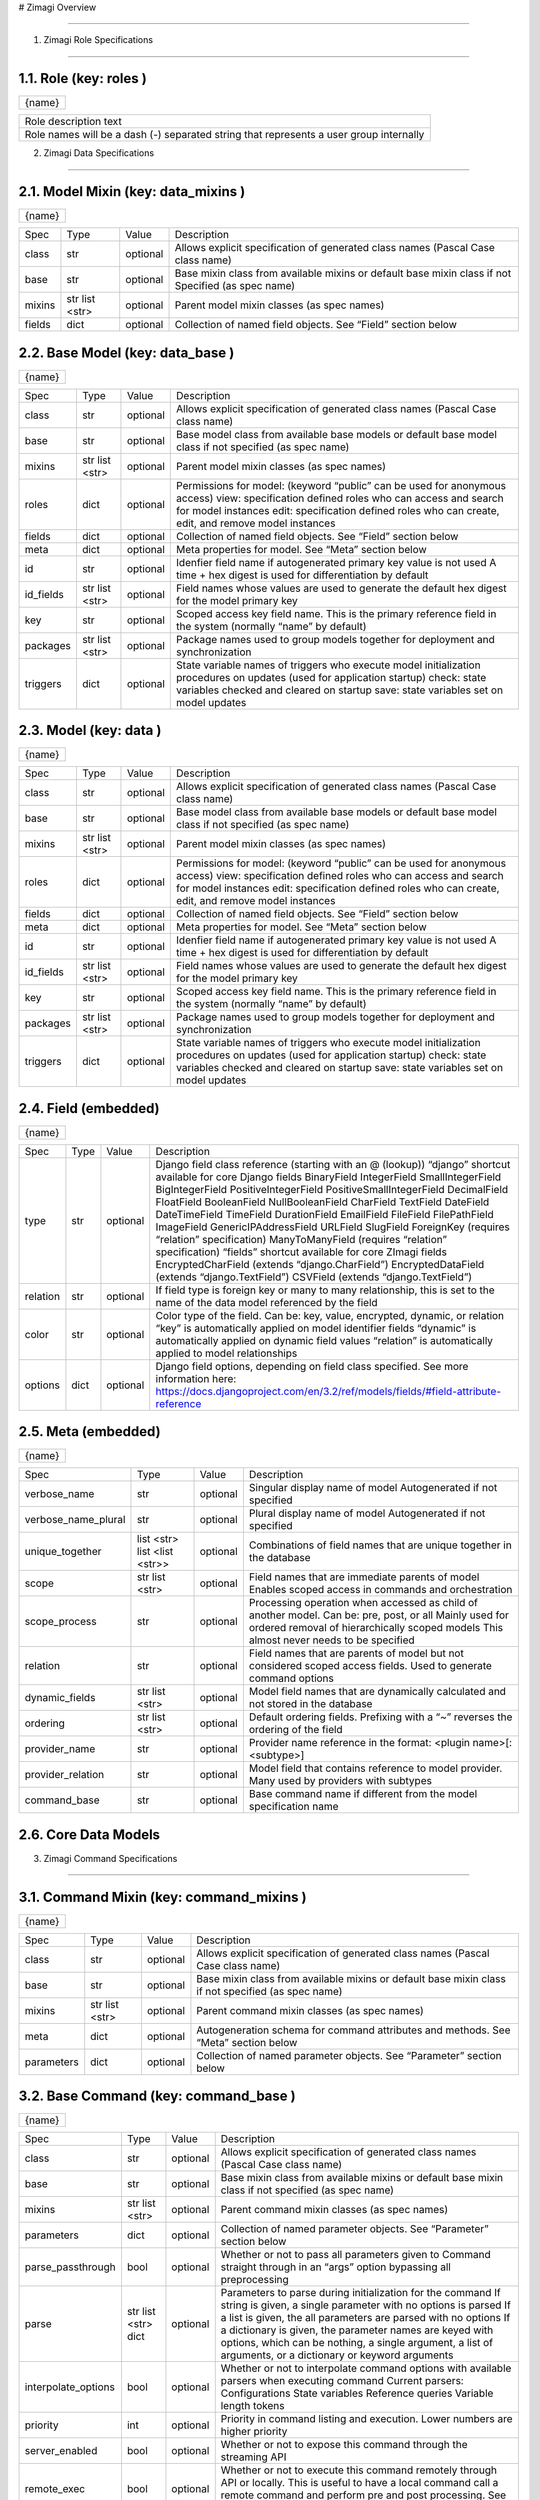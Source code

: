 # Zimagi   Overview

*****************

.. image:: ./kix.7ft3utqvnd8j.png



1. Zimagi   Role Specifications

*********************************

1.1.   Role  (key:  roles )
===========================

+--------+
| {name} |
+--------+

+----------------------------------------------------------------------------------------+
| Role description text                                                                  |
+----------------------------------------------------------------------------------------+
| Role names will be a dash (-) separated string that represents a user group internally |
+----------------------------------------------------------------------------------------+

2.   Zimagi   Data Specifications

*********************************

.. image:: ./kix.u09pexpvp3a8.png


2.1.   Model Mixin  (key:  data_mixins )
========================================

+--------+
| {name} |
+--------+

+--------+------------+----------+----------------------------------------------------------------------------+
| Spec   | Type       | Value    | Description                                                                |
+--------+------------+----------+----------------------------------------------------------------------------+
| class  | str        | optional | Allows explicit specification of generated class names                     |
|        |            |          | (Pascal Case class name)                                                   |
+--------+------------+----------+----------------------------------------------------------------------------+
| base   | str        | optional | Base mixin class from available mixins or default base mixin class if not  |
|        |            |          | Specified (as spec name)                                                   |
+--------+------------+----------+----------------------------------------------------------------------------+
| mixins | str        | optional | Parent model mixin classes (as spec names)                                 |
|        | list <str> |          |                                                                            |
+--------+------------+----------+----------------------------------------------------------------------------+
| fields | dict       | optional | Collection of named field objects.  See “Field” section below              |
+--------+------------+----------+----------------------------------------------------------------------------+



2.2.   Base Model  (key:  data_base )
=====================================

+--------+
| {name} |
+--------+

+-----------+------------+----------+--------------------------------------------------------------------+
| Spec      | Type       | Value    | Description                                                        |
+-----------+------------+----------+--------------------------------------------------------------------+
| class     | str        | optional | Allows explicit specification of generated class names             |
|           |            |          | (Pascal Case class name)                                           |
+-----------+------------+----------+--------------------------------------------------------------------+
| base      | str        | optional | Base model class from available base models or default base        |
|           |            |          | model class if not specified (as spec name)                        |
+-----------+------------+----------+--------------------------------------------------------------------+
| mixins    | str        | optional | Parent model mixin classes (as spec names)                         |
|           | list <str> |          |                                                                    |
+-----------+------------+----------+--------------------------------------------------------------------+
| roles     | dict       | optional | Permissions for model:                                             |
|           |            |          | (keyword “public” can be used for anonymous access)                |
|           |            |          | view: specification defined roles who can access and               |
|           |            |          | search for model instances                                         |
|           |            |          | edit: specification defined roles who can create, edit,            |
|           |            |          | and remove model instances                                         |
+-----------+------------+----------+--------------------------------------------------------------------+
| fields    | dict       | optional | Collection of named field objects.  See “Field” section below      |
+-----------+------------+----------+--------------------------------------------------------------------+
| meta      | dict       | optional | Meta properties for model.  See “Meta” section below               |
+-----------+------------+----------+--------------------------------------------------------------------+
| id        | str        | optional | Idenfier field name if autogenerated primary key value is not used |
|           |            |          | A time + hex digest is used for differentiation by default         |
+-----------+------------+----------+--------------------------------------------------------------------+
| id_fields | str        | optional | Field names whose values are used to generate the default hex      |
|           | list <str> |          | digest for the model primary key                                   |
+-----------+------------+----------+--------------------------------------------------------------------+
| key       | str        | optional | Scoped access key field name.  This is the primary reference field |
|           |            |          | in the system (normally “name” by default)                         |
+-----------+------------+----------+--------------------------------------------------------------------+
| packages  | str        | optional | Package names used to group models together for deployment         |
|           | list <str> |          | and synchronization                                                |
+-----------+------------+----------+--------------------------------------------------------------------+
| triggers  | dict       | optional | State variable names of triggers who execute model initialization  |
|           |            |          | procedures on updates (used for application startup)               |
|           |            |          | check: state variables checked and cleared on startup              |
|           |            |          | save: state variables set on model updates                         |
+-----------+------------+----------+--------------------------------------------------------------------+


2.3.   Model  (key:  data )
===========================

+--------+
| {name} |
+--------+

+-----------+------------+----------+--------------------------------------------------------------------+
| Spec      | Type       | Value    | Description                                                        |
+-----------+------------+----------+--------------------------------------------------------------------+
| class     | str        | optional | Allows explicit specification of generated class names             |
|           |            |          | (Pascal Case class name)                                           |
+-----------+------------+----------+--------------------------------------------------------------------+
| base      | str        | optional | Base model class from available base models or default base        |
|           |            |          | model class if not specified (as spec name)                        |
+-----------+------------+----------+--------------------------------------------------------------------+
| mixins    | str        | optional | Parent model mixin classes (as spec names)                         |
|           | list <str> |          |                                                                    |
+-----------+------------+----------+--------------------------------------------------------------------+
| roles     | dict       | optional | Permissions for model:                                             |
|           |            |          | (keyword “public” can be used for anonymous access)                |
|           |            |          | view: specification defined roles who can access and               |
|           |            |          | search for model instances                                         |
|           |            |          | edit: specification defined roles who can create, edit,            |
|           |            |          | and remove model instances                                         |
+-----------+------------+----------+--------------------------------------------------------------------+
| fields    | dict       | optional | Collection of named field objects.  See “Field” section below      |
+-----------+------------+----------+--------------------------------------------------------------------+
| meta      | dict       | optional | Meta properties for model.  See “Meta” section below               |
+-----------+------------+----------+--------------------------------------------------------------------+
| id        | str        | optional | Idenfier field name if autogenerated primary key value is not used |
|           |            |          | A time + hex digest is used for differentiation by default         |
+-----------+------------+----------+--------------------------------------------------------------------+
| id_fields | str        | optional | Field names whose values are used to generate the default hex      |
|           | list <str> |          | digest for the model primary key                                   |
+-----------+------------+----------+--------------------------------------------------------------------+
| key       | str        | optional | Scoped access key field name.  This is the primary reference field |
|           |            |          | in the system (normally “name” by default)                         |
+-----------+------------+----------+--------------------------------------------------------------------+
| packages  | str        | optional | Package names used to group models together for deployment         |
|           | list <str> |          | and synchronization                                                |
+-----------+------------+----------+--------------------------------------------------------------------+
| triggers  | dict       | optional | State variable names of triggers who execute model initialization  |
|           |            |          | procedures on updates (used for application startup)               |
|           |            |          | check: state variables checked and cleared on startup              |
|           |            |          | save: state variables set on model updates                         |
+-----------+------------+----------+--------------------------------------------------------------------+


2.4.   Field  (embedded)
========================

+--------+
| {name} |
+--------+

+----------+------+----------+---------------------------------------------------------------------------------------------------------------+
| Spec     | Type | Value    | Description                                                                                                   |
+----------+------+----------+---------------------------------------------------------------------------------------------------------------+
| type     | str  | optional | Django field class reference (starting with an @ (lookup))                                                    |
|          |      |          | “django” shortcut available for core Django fields                                                            |
|          |      |          | BinaryField                                                                                                   |
|          |      |          | IntegerField                                                                                                  |
|          |      |          | SmallIntegerField                                                                                             |
|          |      |          | BigIntegerField                                                                                               |
|          |      |          | PositiveIntegerField                                                                                          |
|          |      |          | PositiveSmallIntegerField                                                                                     |
|          |      |          | DecimalField                                                                                                  |
|          |      |          | FloatField                                                                                                    |
|          |      |          | BooleanField                                                                                                  |
|          |      |          | NullBooleanField                                                                                              |
|          |      |          | CharField                                                                                                     |
|          |      |          | TextField                                                                                                     |
|          |      |          | DateField                                                                                                     |
|          |      |          | DateTimeField                                                                                                 |
|          |      |          | TimeField                                                                                                     |
|          |      |          | DurationField                                                                                                 |
|          |      |          | EmailField                                                                                                    |
|          |      |          | FileField                                                                                                     |
|          |      |          | FilePathField                                                                                                 |
|          |      |          | ImageField                                                                                                    |
|          |      |          | GenericIPAddressField                                                                                         |
|          |      |          | URLField                                                                                                      |
|          |      |          | SlugField                                                                                                     |
|          |      |          | ForeignKey (requires “relation” specification)                                                                |
|          |      |          | ManyToManyField (requires “relation” specification)                                                           |
|          |      |          | “fields” shortcut available for core ZImagi fields                                                            |
|          |      |          | EncryptedCharField (extends “django.CharField”)                                                               |
|          |      |          | EncryptedDataField (extends “django.TextField”)                                                               |
|          |      |          | CSVField (extends “django.TextField”)                                                                         |
+----------+------+----------+---------------------------------------------------------------------------------------------------------------+
| relation | str  | optional | If field type is foreign key or many to many relationship, this is set to                                     |
|          |      |          | the name of the data model referenced by the field                                                            |
+----------+------+----------+---------------------------------------------------------------------------------------------------------------+
| color    | str  | optional | Color type of the field.  Can be: key, value, encrypted, dynamic,                                             |
|          |      |          | or relation                                                                                                   |
|          |      |          | “key” is automatically applied on model identifier fields                                                     |
|          |      |          | “dynamic” is automatically applied on dynamic field values                                                    |
|          |      |          | “relation” is automatically applied to model relationships                                                    |
+----------+------+----------+---------------------------------------------------------------------------------------------------------------+
| options  | dict | optional | Django field options, depending on field class specified.                                                     |
|          |      |          | See more information here: https://docs.djangoproject.com/en/3.2/ref/models/fields/#field-attribute-reference |
+----------+------+----------+---------------------------------------------------------------------------------------------------------------+


2.5.   Meta  (embedded)
=======================

+--------+
| {name} |
+--------+

+---------------------+-------------------+----------+------------------------------------------------------------------------------------------+
| Spec                | Type              | Value    | Description                                                                              |
+---------------------+-------------------+----------+------------------------------------------------------------------------------------------+
| verbose_name        | str               | optional | Singular display name of model                                                           |
|                     |                   |          | Autogenerated if not specified                                                           |
+---------------------+-------------------+----------+------------------------------------------------------------------------------------------+
| verbose_name_plural | str               | optional | Plural display name of model                                                             |
|                     |                   |          | Autogenerated if not specified                                                           |
+---------------------+-------------------+----------+------------------------------------------------------------------------------------------+
| unique_together     | list <str>        | optional | Combinations of field names that are unique                                              |
|                     | list <list <str>> |          | together in the database                                                                 |
+---------------------+-------------------+----------+------------------------------------------------------------------------------------------+
| scope               | str               | optional | Field names that are immediate parents of model                                          |
|                     | list <str>        |          | Enables scoped access in commands and orchestration                                      |
+---------------------+-------------------+----------+------------------------------------------------------------------------------------------+
| scope_process       | str               | optional | Processing operation when accessed as child of another model.  Can be: pre, post, or all |
|                     |                   |          | Mainly used for ordered removal of hierarchically                                        |
|                     |                   |          | scoped models                                                                            |
|                     |                   |          | This almost never needs to be specified                                                  |
+---------------------+-------------------+----------+------------------------------------------------------------------------------------------+
| relation            | str               | optional | Field names that are parents of model but not considered                                 |
|                     |                   |          | scoped access fields.  Used to generate command options                                  |
+---------------------+-------------------+----------+------------------------------------------------------------------------------------------+
| dynamic_fields      | str               | optional | Model field names that are dynamically calculated and not                                |
|                     | list <str>        |          | stored in the database                                                                   |
+---------------------+-------------------+----------+------------------------------------------------------------------------------------------+
| ordering            | str               | optional | Default ordering fields.  Prefixing with a “~”                                           |
|                     | list <str>        |          | reverses the ordering of the field                                                       |
+---------------------+-------------------+----------+------------------------------------------------------------------------------------------+
| provider_name       | str               | optional | Provider name reference in the format:                                                   |
|                     |                   |          | <plugin name>[:<subtype>]                                                                |
+---------------------+-------------------+----------+------------------------------------------------------------------------------------------+
| provider_relation   | str               | optional | Model field that contains reference to model provider.                                   |
|                     |                   |          | Many used by providers with subtypes                                                     |
+---------------------+-------------------+----------+------------------------------------------------------------------------------------------+
| command_base        | str               | optional | Base command name if different from the                                                  |
|                     |                   |          | model specification name                                                                 |
+---------------------+-------------------+----------+------------------------------------------------------------------------------------------+


2.6.  Core  Data Models
=======================

.. image:: ./kix.6og5zbx0ctt.png





3. Zimagi   Command Specifications

************************************

.. image:: ./kix.fws49h5c5sbl.png






3.1.   Command Mixin  (key:  command_mixins )
=============================================

+--------+
| {name} |
+--------+

+------------+------------+----------+---------------------------------------------------------------+
| Spec       | Type       | Value    | Description                                                   |
+------------+------------+----------+---------------------------------------------------------------+
| class      | str        | optional | Allows explicit specification of generated class names        |
|            |            |          | (Pascal Case class name)                                      |
+------------+------------+----------+---------------------------------------------------------------+
| base       | str        | optional | Base mixin class from available mixins or default base mixin  |
|            |            |          | class if not specified (as spec name)                         |
+------------+------------+----------+---------------------------------------------------------------+
| mixins     | str        | optional | Parent command mixin classes (as spec names)                  |
|            | list <str> |          |                                                               |
+------------+------------+----------+---------------------------------------------------------------+
| meta       | dict       | optional | Autogeneration schema for command attributes and              |
|            |            |          | methods.  See “Meta” section below                            |
+------------+------------+----------+---------------------------------------------------------------+
| parameters | dict       | optional | Collection of named parameter objects.                        |
|            |            |          | See “Parameter” section below                                 |
+------------+------------+----------+---------------------------------------------------------------+


3.2.   Base Command   (key:  command_base )
===========================================

+--------+
| {name} |
+--------+

+---------------------+------------+----------+----------------------------------------------------------+
| Spec                | Type       | Value    | Description                                              |
+---------------------+------------+----------+----------------------------------------------------------+
| class               | str        | optional | Allows explicit specification of generated class names   |
|                     |            |          | (Pascal Case class name)                                 |
+---------------------+------------+----------+----------------------------------------------------------+
| base                | str        | optional | Base mixin class from available mixins or default base   |
|                     |            |          | mixin class if not specified (as spec name)              |
+---------------------+------------+----------+----------------------------------------------------------+
| mixins              | str        | optional | Parent command mixin classes (as spec names)             |
|                     | list <str> |          |                                                          |
+---------------------+------------+----------+----------------------------------------------------------+
| parameters          | dict       | optional | Collection of named parameter objects.                   |
|                     |            |          | See “Parameter” section below                            |
+---------------------+------------+----------+----------------------------------------------------------+
| parse_passthrough   | bool       | optional | Whether or not to pass all parameters given to           |
|                     |            |          | Command straight through in an “args” option             |
|                     |            |          | bypassing all preprocessing                              |
+---------------------+------------+----------+----------------------------------------------------------+
| parse               | str        | optional | Parameters to parse during initialization for the        |
|                     | list <str> |          | command                                                  |
|                     | dict       |          | If string is given, a single parameter with no           |
|                     |            |          | options is parsed                                        |
|                     |            |          | If a list is given, the all parameters are parsed        |
|                     |            |          | with no options                                          |
|                     |            |          | If a dictionary is given, the parameter names            |
|                     |            |          | are keyed with options, which can be nothing,            |
|                     |            |          | a single argument, a list of arguments, or a             |
|                     |            |          | dictionary or keyword arguments                          |
+---------------------+------------+----------+----------------------------------------------------------+
| interpolate_options | bool       | optional | Whether or not to interpolate command options with       |
|                     |            |          | available parsers when executing command                 |
|                     |            |          | Current parsers:                                         |
|                     |            |          | Configurations                                           |
|                     |            |          | State variables                                          |
|                     |            |          | Reference queries                                        |
|                     |            |          | Variable length tokens                                   |
+---------------------+------------+----------+----------------------------------------------------------+
| priority            | int        | optional | Priority in command listing and execution. Lower         |
|                     |            |          | numbers are higher priority                              |
+---------------------+------------+----------+----------------------------------------------------------+
| server_enabled      | bool       | optional | Whether or not to expose this command through the        |
|                     |            |          | streaming API                                            |
+---------------------+------------+----------+----------------------------------------------------------+
| remote_exec         | bool       | optional | Whether or not to execute this command remotely          |
|                     |            |          | through API or locally.  This is useful to have a local  |
|                     |            |          | command call a remote command and perform pre and        |
|                     |            |          | post processing.                                         |
|                     |            |          | See “version” command for example usage                  |
+---------------------+------------+----------+----------------------------------------------------------+
| groups_allowed      | str        | optional | User group access.  Users must be a member of the        |
|                     | list <str> |          | specified groups to execute commands                     |
|                     |            |          | If set to “false”, access check is disabled.             |
|                     |            |          | See “task” command for example                           |
|                     |            |          | If empty list is given only admin group can              |
|                     |            |          | access                                                   |
+---------------------+------------+----------+----------------------------------------------------------+
| confirm             | bool       | optional | Whether or not to display a confirmation prompt when     |
|                     |            |          | executing                                                |
+---------------------+------------+----------+----------------------------------------------------------+
| display_header      | bool       | optional | Whether or not to display the standard command output    |
|                     |            |          | header message before command output                     |
+---------------------+------------+----------+----------------------------------------------------------+


3.3.   Command   (key:  command[:{parent}:...] )
================================================

+--------+
| {name} |
+--------+

+---------------------+------------+----------+----------------------------------------------------------+
| Spec                | Type       | Value    | Description                                              |
+---------------------+------------+----------+----------------------------------------------------------+
| class               | str        | optional | Allows explicit specification of generated class names   |
|                     |            |          | (Pascal Case class name)                                 |
+---------------------+------------+----------+----------------------------------------------------------+
| base                | str        | optional | Base mixin class from available mixins or default base   |
|                     |            |          | mixin class if not specified (as spec name)              |
+---------------------+------------+----------+----------------------------------------------------------+
| mixins              | str        | optional | Parent command mixin classes (as spec names)             |
|                     | list <str> |          |                                                          |
+---------------------+------------+----------+----------------------------------------------------------+
| resource            | str        | optional | Data model specification name ro generate a resource     |
|                     |            |          | command set at current location in command tree          |
+---------------------+------------+----------+----------------------------------------------------------+
| parameters          | dict       | optional | Collection of named parameter objects.                   |
|                     |            |          | See “Parameter” section below                            |
+---------------------+------------+----------+----------------------------------------------------------+
| parse_passthrough   | bool       | optional | Whether or not to pass all parameters given to           |
|                     |            |          | Command straight through in an “args” option             |
|                     |            |          | bypassing all preprocessing                              |
+---------------------+------------+----------+----------------------------------------------------------+
| parse               | str        | optional | Parameters to parse during initialization for the        |
|                     | list <str> |          | command                                                  |
|                     | dict       |          | If string is given, a single parameter with no           |
|                     |            |          | options is parsed                                        |
|                     |            |          | If a list is given, the all parameters are parsed        |
|                     |            |          | with no options                                          |
|                     |            |          | If a dictionary is given, the parameter names            |
|                     |            |          | are keyed with options, which can be nothing,            |
|                     |            |          | a single argument, a list of arguments, or a             |
|                     |            |          | dictionary or keyword arguments                          |
+---------------------+------------+----------+----------------------------------------------------------+
| interpolate_options | bool       | optional | Whether or not to interpolate command options with       |
|                     |            |          | available parsers when executing command                 |
|                     |            |          | Current parsers:                                         |
|                     |            |          | Configurations                                           |
|                     |            |          | State variables                                          |
|                     |            |          | Reference queries                                        |
|                     |            |          | Variable length tokens                                   |
+---------------------+------------+----------+----------------------------------------------------------+
| priority            | int        | optional | Priority in command listing and execution. Lower         |
|                     |            |          | numbers are higher priority                              |
+---------------------+------------+----------+----------------------------------------------------------+
| server_enabled      | bool       | optional | Whether or not to expose this command through the        |
|                     |            |          | streaming API                                            |
+---------------------+------------+----------+----------------------------------------------------------+
| remote_exec         | bool       | optional | Whether or not to execute this command remotely          |
|                     |            |          | through API or locally.  This is useful to have a local  |
|                     |            |          | command call a remote command and perform pre and        |
|                     |            |          | post processing.                                         |
|                     |            |          | See “version” command for example usage                  |
+---------------------+------------+----------+----------------------------------------------------------+
| groups_allowed      | str        | optional | User group access.  Users must be a member of the        |
|                     | list <str> |          | specified groups to execute commands                     |
|                     |            |          | If set to “false”, access check is disabled.             |
|                     |            |          | See “task” command for example                           |
|                     |            |          | If empty list is given only admin group can              |
|                     |            |          | access                                                   |
+---------------------+------------+----------+----------------------------------------------------------+
| confirm             | bool       | optional | Whether or not to display a confirmation prompt when     |
|                     |            |          | executing                                                |
+---------------------+------------+----------+----------------------------------------------------------+
| display_header      | bool       | optional | Whether or not to display the standard command output    |
|                     |            |          | header message before command output                     |
+---------------------+------------+----------+----------------------------------------------------------+


3.4.   Meta  (embedded)
=======================

+--------+
| {name} |
+--------+

+-----------------+------+----------+------------------------------------------------------------------------+
| Spec            | Type | Value    | Description                                                            |
+-----------------+------+----------+------------------------------------------------------------------------+
| data            | str  | optional | Specification name for referenced data model, used to autogenerate     |
|                 |      |          | attributes and methods on the command for working with the data model  |
|                 |      |          | If “null” is given, then no data model related autogeneration          |
+-----------------+------+----------+------------------------------------------------------------------------+
| provider        | bool | optional | Whether or not to generate provider related attributes and methods for |
|                 |      |          | this data model on the command                                         |
+-----------------+------+----------+------------------------------------------------------------------------+
| provider_config | bool | optional | Whether or not to allow configuration lookup of the provider parameter |
|                 |      |          | when it is not explicitly specified                                    |
+-----------------+------+----------+------------------------------------------------------------------------+
| priority        | int  | optional | Priority in command model facade initialization. Lower numbers are     |
|                 |      |          | higher priority                                                        |
+-----------------+------+----------+------------------------------------------------------------------------+
| name_default    | str  | optional | Default data model name command attribute used when name is not        |
|                 |      |          | explicitly specified                                                   |
+-----------------+------+----------+------------------------------------------------------------------------+
| default         | str  | optional | Plugin provider default when not explicitly specified                  |
+-----------------+------+----------+------------------------------------------------------------------------+


3.5.   Parameter  (embedded)
============================

+--------+
| {name} |
+--------+

+------------------+------------+----------+-------------------------------------------------------------------------+
| Spec             | Type       | Value    | Description                                                             |
+------------------+------------+----------+-------------------------------------------------------------------------+
| parser           | str        | optional | Parameter parser.  Can be: flag, variable, variables, or fields         |
|                  |            |          | (key value pairs)                                                       |
+------------------+------------+----------+-------------------------------------------------------------------------+
| type             | str        | optional | Internal data type.  Can be: str, int, float, or bool                   |
+------------------+------------+----------+-------------------------------------------------------------------------+
| optional         | str        | optional | Whether or not this parameter is optional to the command.               |
|                  | bool       |          | If “true”, then parameter is added as an optional argument              |
|                  |            |          | If “false”, then parameter is required as an argument                   |
|                  |            |          | If a dashed identifier, parameter is added as optional                  |
+------------------+------------+----------+-------------------------------------------------------------------------+
| choices          | list <str> | optional | Available choices for the parameter                                     |
|                  | dict       |          | If list given then elements are both values and labels                  |
|                  |            |          | If dictionary given, keys are values and values are labels              |
+------------------+------------+----------+-------------------------------------------------------------------------+
| default          | *          | optional | Default parameter value if not specified                                |
+------------------+------------+----------+-------------------------------------------------------------------------+
| default_callback | str        | optional | Command method callback to execute instead of specifying default.       |
|                  |            |          | Allows for dynamic default variables depending on state                 |
+------------------+------------+----------+-------------------------------------------------------------------------+
| help             | str        | optional | Parameter help message.  Internally combined with default to get        |
|                  |            |          | final rendered form                                                     |
+------------------+------------+----------+-------------------------------------------------------------------------+
| value_label      | str        | optional | Value label for use with variable and variables parsers in help         |
|                  |            |          | information                                                             |
+------------------+------------+----------+-------------------------------------------------------------------------+
| help_callback    | str        | optional | Command method callback to generate help string                         |
|                  |            |          | This is only valid on the “fields” parameter parser                     |
+------------------+------------+----------+-------------------------------------------------------------------------+
| callback_args    | list <*>   | optional | Argument list to pass to the parameter help callback if specified       |
+------------------+------------+----------+-------------------------------------------------------------------------+
| callback_options | dict       | optional | Keyword parameters to pass to the parameter help callback if specified  |
+------------------+------------+----------+-------------------------------------------------------------------------+
| data             | str        | optional | Data specification name for related model to generate provider related  |
|                  |            |          | Help information for “fields” parameter parser.                         |
|                  |            |          | This should pretty much never need to be used                           |
+------------------+------------+----------+-------------------------------------------------------------------------+


3.6.  Core  Commands
====================

.. image:: ./kix.vsnbgztpsc6x.png



4. Provider Mixin

***********************************

.. image:: ./kix.tpls2u9qapt1.png








4.1.   Provider Mixin  (key:  plugin_mixins )
=============================================

+--------+
| {name} |
+--------+

+-------------+------------+----------+---------------------------------------------------------------+
| Spec        | Type       | Value    | Description                                                   |
+-------------+------------+----------+---------------------------------------------------------------+
| class       | str        | optional | Allows explicit specification of generated class names        |
|             |            |          | (Pascal Case class name)                                      |
+-------------+------------+----------+---------------------------------------------------------------+
| base        | str        | optional | Base mixin class from available mixins or default base mixin  |
|             |            |          | class if not specified (as spec name)                         |
+-------------+------------+----------+---------------------------------------------------------------+
| mixins      | str        | optional | Parent provider mixin classes (as spec names)                 |
|             | list <str> |          |                                                               |
+-------------+------------+----------+---------------------------------------------------------------+
| requirement | dict       | optional | Collection of required named configuration objects.           |
|             |            |          | See “Configuration” section below                             |
+-------------+------------+----------+---------------------------------------------------------------+
| option      | dict       | optional | Collection of optional named configuration objects.           |
|             |            |          | See “Configuration” section below                             |
+-------------+------------+----------+---------------------------------------------------------------+
| interface   | dict       | optional | Collection of methods to be implemented by providers of       |
|             |            |          | a base plugin.  See “Method” section below                    |
+-------------+------------+----------+---------------------------------------------------------------+

*IMPORTANT:* **Base mixins can add related specifications**

4.2.   Base Provider  (key:  plugin )
=====================================

+--------+
| {name} |
+--------+

+-------------+------------+----------+---------------------------------------------------------+
| Spec        | Type       | Value    | Description                                             |
+-------------+------------+----------+---------------------------------------------------------+
| base        | str        | optional | Base provider class from available provider or default  |
|             |            |          | base provider class if not specified (as spec name)     |
+-------------+------------+----------+---------------------------------------------------------+
| mixins      | str        | optional | Parent provider mixin classes (as spec names)           |
|             | list <str> |          |                                                         |
+-------------+------------+----------+---------------------------------------------------------+
| requirement | dict       | optional | Collection of required named configuration objects.     |
|             |            |          | See “Configuration” section below                       |
+-------------+------------+----------+---------------------------------------------------------+
| option      | dict       | optional | Collection of optional named configuration objects.     |
|             |            |          | See “Configuration” section below                       |
+-------------+------------+----------+---------------------------------------------------------+
| interface   | dict       | optional | Collection of methods to be implemented by providers of |
|             |            |          | a base plugin.  See “Method” section below              |
+-------------+------------+----------+---------------------------------------------------------+
| data        | str        | optional | Data model specification name when deriving from the    |
|             |            |          | base “data” plugin provider                             |
+-------------+------------+----------+---------------------------------------------------------+
| store_lock  | str        | optional | Database mutex name to use when storing system data.    |
|             |            |          | This prevents multiple saves from happening at the same |
|             |            |          | time across the system                                  |
+-------------+------------+----------+---------------------------------------------------------+
| subtypes    | dict       | optional | Collection of related base provider implementations     |
|             |            |          | See “Base Provider” section (this one right here!)      |
|             |            |          | This specification is only applicable when base         |
|             |            |          | plugin is “meta”                                        |
+-------------+------------+----------+---------------------------------------------------------+
| providers   | dict       | optional | Collection of provider implementations for the plugin.  |
|             |            |          | See “Provider” section below                            |
|             |            |          | If base is “meta”, then the primary key is the          |
|             |            |          | name of the provider with secondary keys for            |
|             |            |          | all defined subtypes under provider                     |
|             |            |          | Provider name may have a value of “null”, in            |
|             |            |          | which casea generic provider is generated               |
+-------------+------------+----------+---------------------------------------------------------+

*IMPORTANT:* **Base providers and mixins can add related specifications**


4.3.   Provider  (embedded)
===========================

+--------+---------------------------------------------------------------------------+
| {name} | Value can be “**null**”, in which the method is generated in generic form |
+--------+---------------------------------------------------------------------------+

+-------------+------------+----------+---------------------------------------------------------+
| Spec        | Type       | Value    | Description                                             |
+-------------+------------+----------+---------------------------------------------------------+
| base        | str        | optional | Base provider class from available provider or default  |
|             |            |          | base provider class if not specified (as spec name)     |
+-------------+------------+----------+---------------------------------------------------------+
| mixins      | str        | optional | Parent provider mixin classes (as spec names)           |
|             | list <str> |          |                                                         |
+-------------+------------+----------+---------------------------------------------------------+
| requirement | dict       | optional | Collection of required named configuration objects.     |
|             |            |          | See “Configuration” section below                       |
+-------------+------------+----------+---------------------------------------------------------+
| option      | dict       | optional | Collection of optional named configuration objects.     |
|             |            |          | See “Configuration” section below                       |
+-------------+------------+----------+---------------------------------------------------------+

*IMPORTANT:* **Base providers and mixins can add related specifications**


4.4.   Configuration  (embedded)
================================

+--------+
| {name} |
+--------+

+-------------+------+----------+--------------------------------------------------------------------------+
| Spec        | Type | Value    | Description                                                              |
+-------------+------+----------+--------------------------------------------------------------------------+
| type        | str  | optional | Configuration data type.  Can be: str, int, float, bool, list, or dict   |
+-------------+------+----------+--------------------------------------------------------------------------+
| default     | *    | optional | Default configuration value if not specified                             |
+-------------+------+----------+--------------------------------------------------------------------------+
| help        | str  | optional | Help text for plugin provider configuration                              |
+-------------+------+----------+--------------------------------------------------------------------------+
| config_name | str  | optional | Configuration name of a default value to use when no value is specified  |
+-------------+------+----------+--------------------------------------------------------------------------+


4.5.   Method  (embedded)
=========================

+--------+---------------------------------------------------------------------------+
| {name} | Value can be “**null**”, in which the method is generated in generic form |
+--------+---------------------------------------------------------------------------+

+---------+------+----------+------------------------------------------------------------------------------------------------------------------------------------------------+
| Spec    | Type | Value    | Description                                                                                                                                    |
+---------+------+----------+------------------------------------------------------------------------------------------------------------------------------------------------+
| params  | dict | optional | Method parameters.  Dictionary keys are the parameter names and the values are the data type, which can be: str, int, float, bool, list, dict, |
|         |      |          | or other referenced classes                                                                                                                    |
|         |      |          | This specification is not currently used, but there are plans to                                                                               |
|         |      |          | use with provider validation                                                                                                                   |
+---------+------+----------+------------------------------------------------------------------------------------------------------------------------------------------------+
| returns | *    | optional | Data type or referenced class returned from the provider method                                                                                |
|         |      |          | This specification is not currently used, but there are plans to                                                                               |
|         |      |          | use with provider validation                                                                                                                   |
+---------+------+----------+------------------------------------------------------------------------------------------------------------------------------------------------+


4.6.  Core  Plugins  and  Providers
===================================

.. image:: ./kix.yk9yetlaxfoj.png

